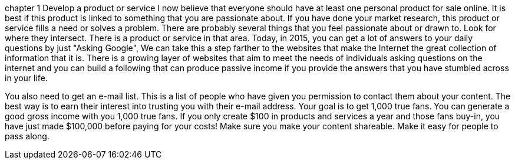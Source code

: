 chapter 1
Develop a product or service
  I now believe that everyone should have at least one personal product for sale online.  It is best if this product is linked to something that you are passionate about.  If you have done your market research, this product or service fills a need or solves a problem. 
  There are probably several things that you feel passionate about or drawn to.  Look for where they intersect.  There is a product or service in that area.  Today, in 2015, you can get a lot of answers to your daily questions by just "Asking Google", We can take this a step farther to the websites that make the Internet the great collection of information that it is.  There is a growing layer of websites that aim to meet the needs of individuals asking questions on the internet and you can build a following that can produce passive income if you provide the answers that you have stumbled across in your life.
  
You also need to get an e-mail list.  This is a list of people who have given you permission to contact them about your content.  The best way is to earn their interest into trusting you with their e-mail address.  Your goal is to get 1,000 true fans.  You can generate a good gross income with you 1,000 true fans.  If you only create $100 in products and services a year and those fans buy-in, you have just made $100,000 before paying for your costs!
Make sure you make your content shareable.  Make it easy for people to pass along.
